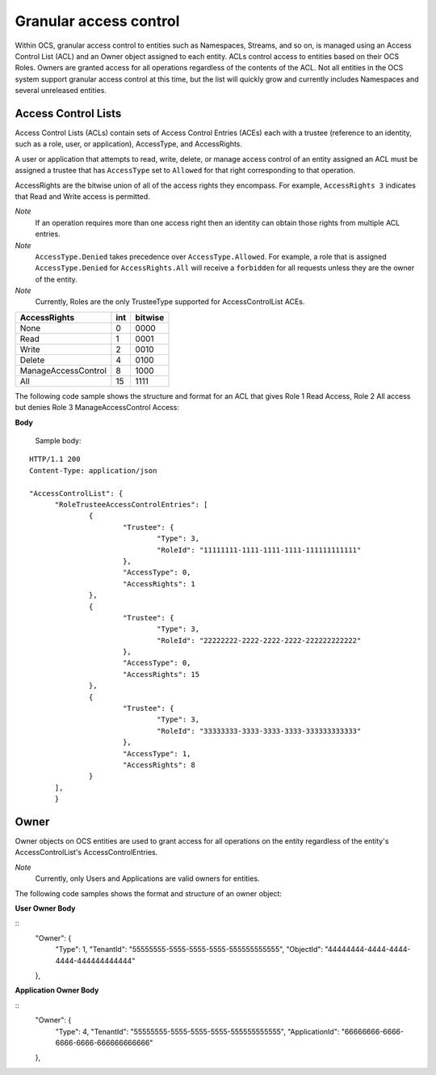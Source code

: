 Granular access control 
=======================

Within OCS, granular access control to entities such as Namespaces, Streams, and so on, is managed using an Access Control 
List (ACL) and an Owner object assigned to each entity. ACLs control access to entities based on their OCS Roles. Owners 
are granted access for all operations regardless of the contents of the ACL. Not all entities in the OCS system support 
granular access control at this time, but the list will quickly grow and currently includes Namespaces and several unreleased 
entities.


Access Control Lists
--------------------

Access Control Lists (ACLs) contain sets of Access Control Entries (ACEs) each with a trustee (reference to an identity, such 
as a role, user, or application), AccessType, and AccessRights. 

A user or application that attempts to read, write, delete, or manage access control of an entity assigned an ACL must be 
assigned a trustee that has ``AccessType`` set to ``Allowed`` for that right corresponding to that operation.

AccessRights are the bitwise union of all of the access rights they encompass. For example, ``AccessRights 3`` indicates 
that Read and Write access is permitted.

*Note*
  If an operation requires more than one access right then an identity can obtain 
  those rights from multiple ACL entries.
	
*Note*
  ``AccessType.Denied`` takes precedence over ``AccessType.Allowed``. For example, a role that is assigned ``AccessType.Denied`` for
  ``AccessRights.All`` will receive a ``forbidden`` for all  requests unless they are the owner of the entity.
  
*Note*
  Currently, Roles are the only TrusteeType supported for AccessControlList ACEs.



=======================  =====
**TrusteeType**         **TypeId**
-----------------------  -----
User                     1
Role                     3
Application              4
=======================  =====

=======================  =====
**AccessType**          **TypeId**
-----------------------  -----
Allowed                  0
Denied                   1
=======================  =====


+-----------------------+------+---------+
| AccessRights          | int  | bitwise |
+=======================+======+=========+
| None                  | 0    |    0000 |
+-----------------------+------+---------+
| Read                  | 1    |    0001 |
+-----------------------+------+---------+
| Write                 | 2    |    0010 |
+-----------------------+------+---------+
| Delete                | 4    |    0100 |
+-----------------------+------+---------+
| ManageAccessControl   | 8    |    1000 |
+-----------------------+------+---------+
| All                   | 15   |    1111 |
+-----------------------+------+---------+

The following code sample shows the structure and format for an ACL
that gives Role 1 Read Access, Role 2 All access 
but denies Role 3 ManageAccessControl Access:

**Body**
  
  Sample  body:
  
::

  HTTP/1.1 200
  Content-Type: application/json

  "AccessControlList": {
	"RoleTrusteeAccessControlEntries": [
		{
			"Trustee": {
				"Type": 3,
				"RoleId": "11111111-1111-1111-1111-111111111111"
			},
			"AccessType": 0,
			"AccessRights": 1
		},
		{
			"Trustee": {
				"Type": 3,
				"RoleId": "22222222-2222-2222-2222-222222222222"
			},
			"AccessType": 0,
			"AccessRights": 15
		},
		{
			"Trustee": {
				"Type": 3,
				"RoleId": "33333333-3333-3333-3333-333333333333"
			},
			"AccessType": 1,
			"AccessRights": 8
		}
	],
	}
	

Owner
-----

Owner objects on OCS entities are used to grant access for all operations on the entity regardless of the 
entity's AccessControlList's AccessControlEntries. 

*Note*
  Currently, only Users and Applications are valid owners for entities.  

The following code samples shows the format and structure of an owner object:


**User Owner Body**

::
	"Owner": {
		"Type": 1,
		"TenantId": "55555555-5555-5555-5555-555555555555",
		"ObjectId": "44444444-4444-4444-4444-444444444444"
	},
	
**Application Owner Body**

::
	"Owner": {
		"Type": 4,
		"TenantId": "55555555-5555-5555-5555-555555555555",
		"ApplicationId": "66666666-6666-6666-6666-666666666666"
	},


